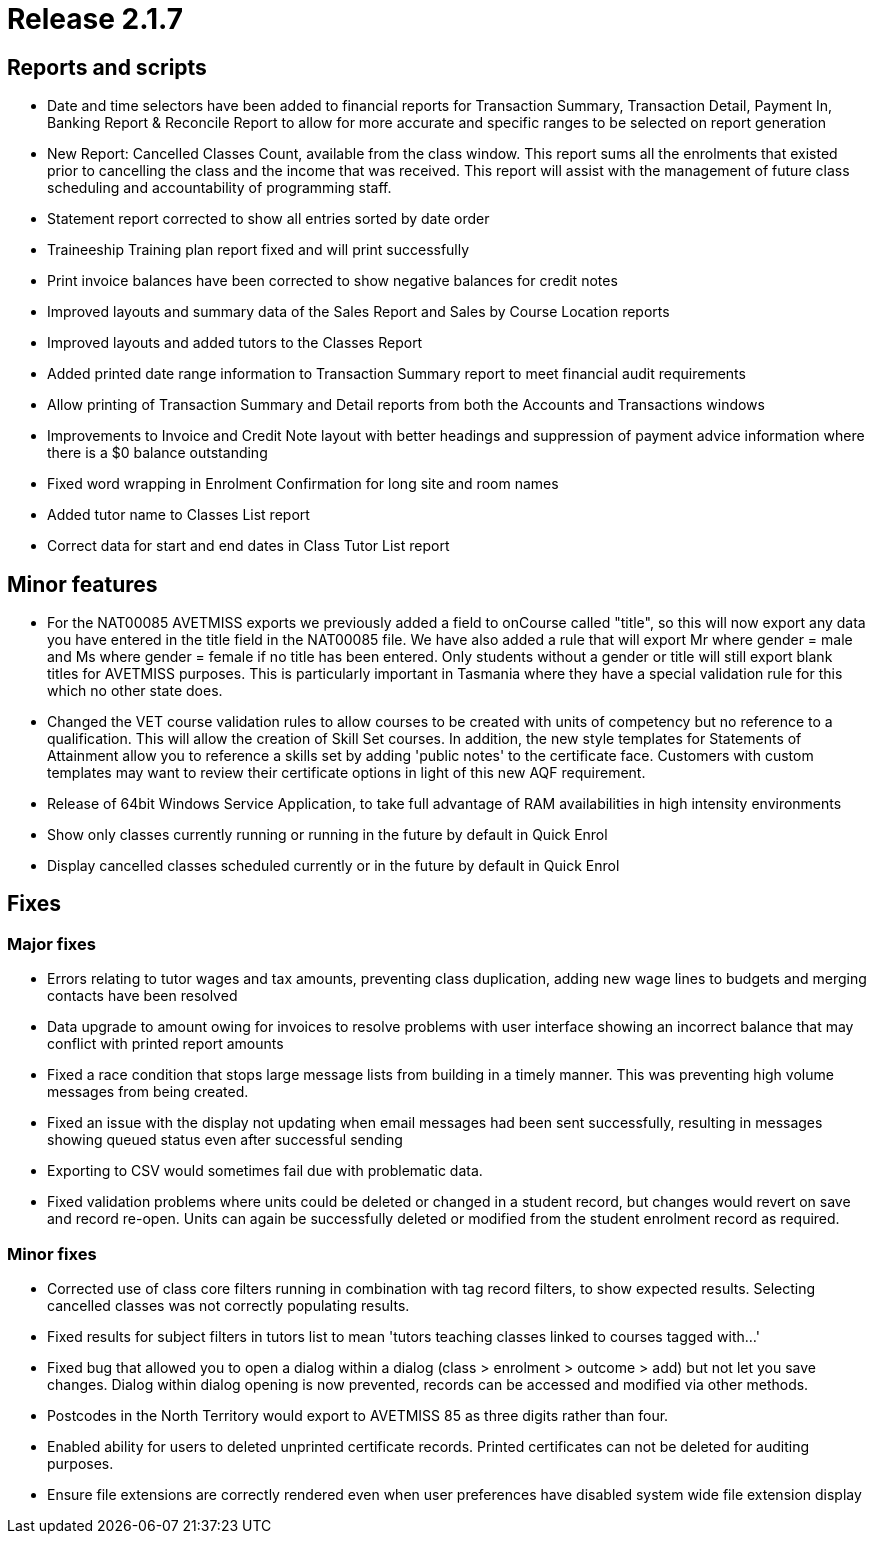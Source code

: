 = Release 2.1.7



== Reports and scripts

* Date and time selectors have been added to financial reports for
Transaction Summary, Transaction Detail, Payment In, Banking Report &
Reconcile Report to allow for more accurate and specific ranges to be
selected on report generation
* New Report: Cancelled Classes Count, available from the class window.
This report sums all the enrolments that existed prior to cancelling the
class and the income that was received. This report will assist with the
management of future class scheduling and accountability of programming
staff.
* Statement report corrected to show all entries sorted by date order
* Traineeship Training plan report fixed and will print successfully
* Print invoice balances have been corrected to show negative balances
for credit notes
* Improved layouts and summary data of the Sales Report and Sales by
Course Location reports
* Improved layouts and added tutors to the Classes Report
* Added printed date range information to Transaction Summary report to
meet financial audit requirements
* Allow printing of Transaction Summary and Detail reports from both the
Accounts and Transactions windows
* Improvements to Invoice and Credit Note layout with better headings
and suppression of payment advice information where there is a $0
balance outstanding
* Fixed word wrapping in Enrolment Confirmation for long site and room
names
* Added tutor name to Classes List report
* Correct data for start and end dates in Class Tutor List report

== Minor features

* For the NAT00085 AVETMISS exports we previously added a field to
onCourse called "title", so this will now export any data you have
entered in the title field in the NAT00085 file. We have also added a
rule that will export Mr where gender = male and Ms where gender =
female if no title has been entered. Only students without a gender or
title will still export blank titles for AVETMISS purposes. This is
particularly important in Tasmania where they have a special validation
rule for this which no other state does.
* Changed the VET course validation rules to allow courses to be created
with units of competency but no reference to a qualification. This will
allow the creation of Skill Set courses. In addition, the new style
templates for Statements of Attainment allow you to reference a skills
set by adding 'public notes' to the certificate face. Customers with
custom templates may want to review their certificate options in light
of this new AQF requirement.
* Release of 64bit Windows Service Application, to take full advantage
of RAM availabilities in high intensity environments
* Show only classes currently running or running in the future by
default in Quick Enrol
* Display cancelled classes scheduled currently or in the future by
default in Quick Enrol

== Fixes

=== Major fixes

* Errors relating to tutor wages and tax amounts, preventing class
duplication, adding new wage lines to budgets and merging contacts have
been resolved
* Data upgrade to amount owing for invoices to resolve problems with
user interface showing an incorrect balance that may conflict with
printed report amounts
* Fixed a race condition that stops large message lists from building in
a timely manner. This was preventing high volume messages from being
created.
* Fixed an issue with the display not updating when email messages had
been sent successfully, resulting in messages showing queued status even
after successful sending
* Exporting to CSV would sometimes fail due with problematic data.
* Fixed validation problems where units could be deleted or changed in a
student record, but changes would revert on save and record re-open.
Units can again be successfully deleted or modified from the student
enrolment record as required.

=== Minor fixes

* Corrected use of class core filters running in combination with tag
record filters, to show expected results. Selecting cancelled classes
was not correctly populating results.
* Fixed results for subject filters in tutors list to mean 'tutors
teaching classes linked to courses tagged with…'
* Fixed bug that allowed you to open a dialog within a dialog (class >
enrolment > outcome > add) but not let you save changes. Dialog within
dialog opening is now prevented, records can be accessed and modified
via other methods.
* Postcodes in the North Territory would export to AVETMISS 85 as three
digits rather than four.
* Enabled ability for users to deleted unprinted certificate records.
Printed certificates can not be deleted for auditing purposes.
* Ensure file extensions are correctly rendered even when user
preferences have disabled system wide file extension display
